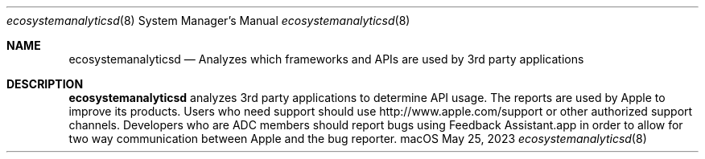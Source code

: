 .Dd May 25, 2023
.Dt ecosystemanalyticsd 8
.Os macOS
.Sh NAME
.Nm ecosystemanalyticsd
.Nd Analyzes which frameworks and APIs are used by 3rd party applications
.Sh DESCRIPTION
.Nm
analyzes 3rd party applications to determine API usage.
The reports are used by Apple to improve its products.
Users who need support should use http://www.apple.com/support or other authorized support channels.
Developers who are ADC members should report bugs using Feedback Assistant.app in order to allow for two way communication between Apple and the bug reporter.
